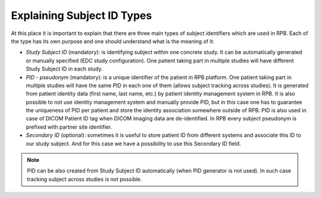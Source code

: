 Explaining Subject ID Types
===========================

At this place it is important to explain that there are three main types of subject identifiers which are used in RPB.
Each of the type has its own purpose and one should understand what is the meaning of it:

* 	*Study Subject ID* (mandatory): is identifying subject within one concrete study. It can be automatically generated or manually
	specified (EDC study configuration). One patient taking part in multiple studies will have
	different Study Subject ID in each study.

* 	*PID - pseudonym* (mandatory): is a unique identifier of the patient in RPB platform. One patient taking part in multiple studies
	will have the same PID in each one of them (allows subject tracking across studies). It is generated from patient
	identity data (first name, last name, etc.) by patient identity management system in RPB. It is also possible to not
	use identity management system and manually provide PID, but in this case one has to guarantee the uniqueness of PID
	per patient and store the identity association somewhere outside of RPB. PID is also used in case of DICOM Patient ID
	tag when DICOM imaging data are de-identified. In RPB every subject pseudonym is prefixed with partner site identifier.

* 	*Secondary ID* (optional): sometimes it is useful to store patient ID from different systems and associate this ID to our study
	subject. And for this case we have a possibility to use this Secondary ID field.

.. note::
	PID can be also created from Study Subject ID automatically (when PID generator is not used). In such case tracking
	subject across studies is not possible.
